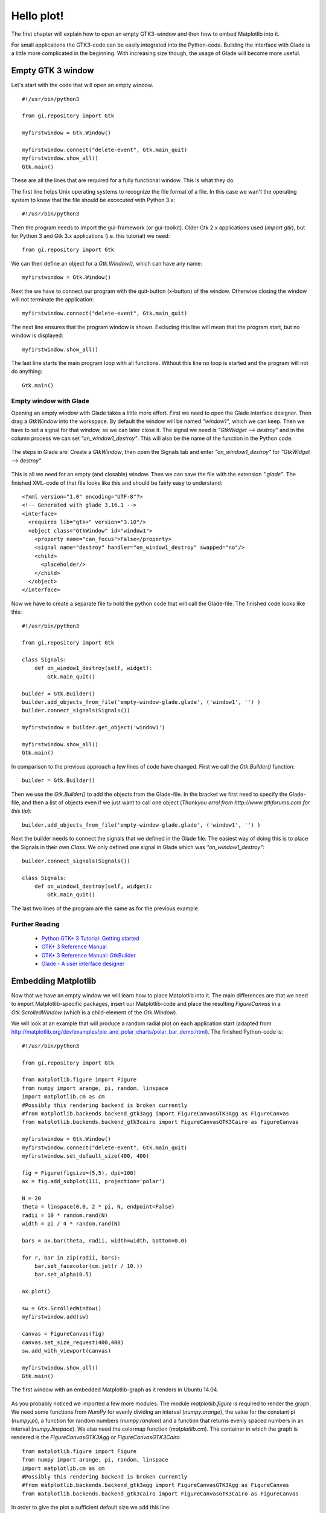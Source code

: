 .. _hello-plot:

Hello plot!
============
The first chapter will explain how to open an empty GTK3-window and then how to embed Matplotlib into it.

For small applications the GTK3-code can be easily integrated into the Python-code. Building the interface with Glade is a little more complicated in the beginning. With increasing size though, the usage of Glade will become more useful.

Empty GTK 3 window
------------------
Let's start with the code that will open an empty window.

::
    
    #!/usr/bin/python3
    
    from gi.repository import Gtk
    
    myfirstwindow = Gtk.Window()
    
    myfirstwindow.connect("delete-event", Gtk.main_quit)
    myfirstwindow.show_all()
    Gtk.main()
    
These are all the lines that are required for a fully functional window. This is what they do:

The first line helps Unix operating systems to recognize the file format of a file. In this case we wan't the operating system to know that the file should be excecuted with Python 3.x:

::

    #!/usr/bin/python3

Then the program needs to import the gui-framework (or gui-toolkit). Older Gtk 2.x applications used (*import gtk*), but for Python 3 and Gtk 3.x applications (i.e. this tutorial) we need:

::

    from gi.repository import Gtk

We can then define an object for a *Gtk.Window()*, which can have any name:

::

    myfirstwindow = Gtk.Window()
    
Next the we have to connect our program with the quit-button (x-button) of the window. Otherwise closing the window will not terminate the application:

::

    myfirstwindow.connect("delete-event", Gtk.main_quit)


The next line ensures that the program window is shown. Excluding this line will mean that the program start, but no window is displayed:

::

    myfirstwindow.show_all()

The last line starts the main program loop with all functions. Without this line no loop is started and the program will not do anything:

::

    Gtk.main()

Empty window with Glade
^^^^^^^^^^^^^^^^^^^^^^^
Opening an empty window with Glade takes a little more effort. First we need to open the Glade interface designer. Then drag a *GtkWindow* into the workspace. By default the window will be named *"window1"*, which we can keep. Then we have to set a signal for that window, so we can later close it. The signal we need is *"GtkWidget --> destroy"* and in the column process we can set *"on_window1_destroy"*. This will also be the name of the function in the Python code.

.. figure:: _static/empty-window-glade.png
    :width: 400px
    :align: center
    :alt: Glade-screenshot

    The steps in Glade are: Create a *GtkWindow*, then open the Signals tab and enter *"on_window1_destroy"* for *"GtkWidget --> destroy"*.

This is all we need for an empty (and closable) window. Then we can save the file with the extension *".glade"*. The finished XML-code of that file looks like this and should be fairly easy to understand:

::

    <?xml version="1.0" encoding="UTF-8"?>
    <!-- Generated with glade 3.16.1 -->
    <interface>
      <requires lib="gtk+" version="3.10"/>
      <object class="GtkWindow" id="window1">
        <property name="can_focus">False</property>
        <signal name="destroy" handler="on_window1_destroy" swapped="no"/>
        <child>
          <placeholder/>
        </child>
      </object>
    </interface>
    
Now we have to create a separate file to hold the python code that will call the Glade-file. The finished code looks like this:

::

    #!/usr/bin/python3

    from gi.repository import Gtk

    class Signals:
        def on_window1_destroy(self, widget):
            Gtk.main_quit()

    builder = Gtk.Builder()
    builder.add_objects_from_file('empty-window-glade.glade', ('window1', '') )
    builder.connect_signals(Signals())

    myfirstwindow = builder.get_object('window1')

    myfirstwindow.show_all()
    Gtk.main()
    
In comparison to the previous approach a few lines of code have changed. First we call the *Gtk.Builder()* function:

::

    builder = Gtk.Builder()

Then we use the *Gtk.Builder()* to add the objects from the Glade-file. In the bracket we first need to specify the Glade-file, and then a list of objects even if we just want to call one object (*Thankyou errol from http://www.gtkforums.com for this tip*):

::

    builder.add_objects_from_file('empty-window-glade.glade', ('window1', '') )
    
Next the builder needs to connect the signals that we defined in the Glade file. The easiest way of doing this is to place the Signals in their own *Class*. We only defined one signal in Glade which was *"on_window1_destroy"*:
    
::

    builder.connect_signals(Signals())

    class Signals:
        def on_window1_destroy(self, widget):
            Gtk.main_quit()
            
The last two lines of the program are the same as for the previous example.

Further Reading
^^^^^^^^^^^^^^^^^^^^^^^
 - `Python GTK+ 3 Tutorial: Getting started <http://python-gtk-3-tutorial.readthedocs.org/en/latest/introduction.html>`_
 - `GTK+ 3 Reference Manual <https://developer.gnome.org/gtk3/>`_
 - `GTK+ 3 Reference Manual: GtkBuilder <https://developer.gnome.org/gtk3/stable/GtkBuilder.html>`_
 - `Glade - A user interface designer <https://glade.gnome.org/>`_

Embedding Matplotlib
--------------------
Now that we have an empty window we will learn how to place Matplotlib into it. The main differences are that we need to import Matplotlib-specific packages, insert our Matplotlib-code and place the resulting *FigureCanvas* in a *Gtk.ScrolledWindow* (which is a child-element of the *Gtk.Window*).

We will look at an example that will produce a random radial plot on each application start (adapted from http://matplotlib.org/dev/examples/pie_and_polar_charts/polar_bar_demo.html). The finished  Python-code is:

::

    #!/usr/bin/python3

    from gi.repository import Gtk

    from matplotlib.figure import Figure
    from numpy import arange, pi, random, linspace
    import matplotlib.cm as cm
    #Possibly this rendering backend is broken currently
    #from matplotlib.backends.backend_gtk3agg import FigureCanvasGTK3Agg as FigureCanvas
    from matplotlib.backends.backend_gtk3cairo import FigureCanvasGTK3Cairo as FigureCanvas

    myfirstwindow = Gtk.Window()
    myfirstwindow.connect("delete-event", Gtk.main_quit)
    myfirstwindow.set_default_size(400, 400)

    fig = Figure(figsize=(5,5), dpi=100)
    ax = fig.add_subplot(111, projection='polar')

    N = 20
    theta = linspace(0.0, 2 * pi, N, endpoint=False)
    radii = 10 * random.rand(N)
    width = pi / 4 * random.rand(N)

    bars = ax.bar(theta, radii, width=width, bottom=0.0)

    for r, bar in zip(radii, bars):
        bar.set_facecolor(cm.jet(r / 10.))
        bar.set_alpha(0.5)

    ax.plot()

    sw = Gtk.ScrolledWindow()
    myfirstwindow.add(sw)

    canvas = FigureCanvas(fig)
    canvas.set_size_request(400,400)
    sw.add_with_viewport(canvas)

    myfirstwindow.show_all()
    Gtk.main()
    
.. figure:: _static/firstwindow.png
    :width: 200px
    :align: center
    :alt: GTK window with Matplotlib screenshot

    The first window with an embedded Matplotlib-graph as it renders in Ubuntu 14.04.
    
As you probably noticed we imported a few more modules. The module *matplotlib.figure* is required to render the graph. We need some functions from *NumPy* for evenly dividing an interval (*numpy.arange*), the value for the constant pi (*numpy.pi*), a function for random numbers (*numpy.random*) and a function that returns evenly spaced numbers in an interval (*numpy.linspace*). We also need the colormap function (*matplotlib.cm*). The container in which the graph is rendered is the *FigureCanvasGTK3Agg* or *FigureCanvasGTK3Cairo*.

::

    from matplotlib.figure import Figure
    from numpy import arange, pi, random, linspace
    import matplotlib.cm as cm
    #Possibly this rendering backend is broken currently
    #from matplotlib.backends.backend_gtk3agg import FigureCanvasGTK3Agg as FigureCanvas
    from matplotlib.backends.backend_gtk3cairo import FigureCanvasGTK3Cairo as FigureCanvas
    
In order to give the plot a sufficient default size we add this line:

::

    myfirstwindow.set_default_size(400, 400)

Next we create an instance of a *matplotlib.figure* and define its size and resolution. The resolution is a fixed value, which means that your plots will probably not look the same on newer display with very high pixel-densities. 100 dpi ("dots per inch", which is a very annoying non-metric unit) works well for regular screens which is about 40 pixels per cm.

::

    fig = Figure(figsize=(5,5), dpi=100)
  
Then we add a subplot to the plot (This sounds a little weird for only one graph, but you can acutally add many subplots to one plot). 111 means that we have a 1 x 1 grid and are putting the subplot in the 1st cell. Because we want to create a polar plot, we have to set *"projection='polar'"*.
    
::

    ax = fig.add_subplot(111, projection='polar')

Next we will define the number of intervals, and divide a full circle (in radian-units: 2*pi) by that number. Then we create random arrays for 20 radiis and 20 widths for the histogram bars. You can test if the program uses an array by trying *"radii = [1,2,3,4,5,6,7,8,9,10,11,12,13,14,15,16,17,18,19,20]"* to create bars that have radii from 1 to 20.

::
    
    N = 20
    theta = linspace(0.0, 2 * pi, N, endpoint=False)
    radii = 10 * random.rand(N)
    width = pi / 4 * random.rand(N)
    
Then we assign the newly created bars to our plot and store them in a variable:

::

    bars = ax.bar(theta, radii, width=width, bottom=0.0)
    
We can use this variable *"bars"* to customize the plot. We will do this for the color in the next piece of code. This algorithm assigns each radius a different color using the *"cm.jet"* color scheme (See `Matplotlib: Colormaps reference <http://matplotlib.org/examples/color/colormaps_reference.html>`_ for more color maps). Additionaly the alpha of each histogram-bar is set to "0.5".

::

    for r, bar in zip(radii, bars):
        bar.set_facecolor(cm.jet(r / 10.))
        bar.set_alpha(0.5)
        
In the next step we plot the generated graph:

::

    ax.plot()
    
Then we just have to create a *GtkScrolledWindow*, and add it to our *GtkWindow*.

::

    sw = Gtk.ScrolledWindow()
    myfirstwindow.add(sw)
    
Finally we can create an instance of a *FigureCanvasGTK3Agg* or *FigureCanvasGTK3Cairo* with our figure included in it. Then we set the size of the canvas and add embed it into the *GtkScrolledWindow*.
  
::

    canvas = FigureCanvas(fig)
    canvas.set_size_request(400,400)
    sw.add_with_viewport(canvas)

Embedding Matplotlib with Glade
^^^^^^^^^^^^^^^^^^^^^^^^^^^^^^^
Recreating the previous example with Glade requires just some minor changes to the Glade-file and a slightly different Python-3-code.

First we need to add a *GtkScrolledWindow* to our empty window. Although the name has "window" in it, it actually is more like a canvas for other widgets. In the Python code we will place in the next step a *FigureCanvas* into the *GtkScrolledWindow*. In order to give the plot more space, we can also set the default width and height of *"window1"* to 400 px each.

.. figure:: _static/matplotlibwindow-glade.png
    :width: 400px
    :align: center
    :alt: Glade-screenshot

    Starting with the previous example all we need to add is a *GtkScrolledWindow*.

The XML-code of the Glade-file after the modifications looks like this:

::

    <?xml version="1.0" encoding="UTF-8"?>
    <!-- Generated with glade 3.16.1 -->
    <interface>
      <requires lib="gtk+" version="3.10"/>
      <object class="GtkWindow" id="window1">
        <property name="can_focus">False</property>
        <property name="default_width">400</property>
        <property name="default_height">400</property>
        <signal name="destroy" handler="on_window1_destroy" swapped="no"/>
        <child>
          <object class="GtkScrolledWindow" id="scrolledwindow1">
            <property name="visible">True</property>
            <property name="can_focus">True</property>
            <property name="shadow_type">in</property>
            <child>
              <placeholder/>
            </child>
          </object>
        </child>
      </object>
    </interface>

Starting with the code from the previous examples we only have to make slight changes to port this example. This is the final result:

::

    #!/usr/bin/python3
    
    from gi.repository import Gtk
    
    from matplotlib.figure import Figure
    from numpy import arange, pi, random, linspace
    import matplotlib.cm as cm
    #Possibly this rendering backend is broken currently
    #from matplotlib.backends.backend_gtk3agg import FigureCanvasGTK3Agg as FigureCanvas
    from matplotlib.backends.backend_gtk3cairo import FigureCanvasGTK3Cairo as FigureCanvas
    
    class Signals:
        def on_window1_destroy(self, widget):
            Gtk.main_quit()
    
    builder = Gtk.Builder()
    builder.add_objects_from_file('matplotlibwindow-glade.glade', ('window1', '') )
    builder.connect_signals(Signals())
    
    myfirstwindow = builder.get_object('window1')
    sw = builder.get_object('scrolledwindow1')
    
    fig = Figure(figsize=(5,5), dpi=100)
    ax = fig.add_subplot(111, projection='polar')
    
    N = 20
    theta = linspace(0.0, 2 * pi, N, endpoint=False)
    radii = 10 * random.rand(N)
    width = pi / 4 * random.rand(N)
    
    bars = ax.bar(theta, radii, width=width, bottom=0.0)
    
    for r, bar in zip(radii, bars):
        bar.set_facecolor(cm.jet(r / 10.))
        bar.set_alpha(0.5)
    
    ax.plot()
    
    canvas = FigureCanvas(fig)
    sw.add_with_viewport(canvas)
    
    myfirstwindow.show_all()
    Gtk.main()
    
The most important difference to the non-Glade code is that we need to get our *GtkWindow* and *GtkScrolledWindow* from Glade using the *GtkBuilder*:

::

    myfirstwindow = builder.get_object('window1')
    sw = builder.get_object('scrolledwindow1')

Further Reading
^^^^^^^^^^^^^^^^^^^^^^^
 - `The Python Standard Library: Built-in Functions: zip <https://docs.python.org/3/library/functions.html#zip>`_
 - `Numpy <http://www.numpy.org/>`_
 - `The Matplotlib API: pyplot <http://matplotlib.org/api/pyplot_api.html>`_
 - `The Matplotlib API: figure <http://matplotlib.org/api/figure_api.html>`_
 - `The Matplotlib API: cm (colormap) <http://matplotlib.org/api/cm_api.html>`_
 - `Matplotlib: Colormaps reference <http://matplotlib.org/examples/color/colormaps_reference.html>`_
 - `Pyplot tutorial <http://matplotlib.org/users/pyplot_tutorial.html>`_
 - `Numpy: linspace <http://docs.scipy.org/doc/numpy/reference/generated/numpy.linspace.html>`_
 - `Numpy: arange <http://docs.scipy.org/doc/numpy/reference/generated/numpy.arange.html>`_
 - `Numpy: random <http://docs.scipy.org/doc/numpy/reference/routines.random.html>`_
 - `Numpy: random.rand <http://docs.scipy.org/doc/numpy/reference/generated/numpy.random.rand.html#numpy.random.rand>`_
 - FigureCanvasGTK3Agg documentation [[2014-06-21 Find link for documentation]]
 - FigureCanvasGTK3Cairo documentaion [Link needed]
 - `Stackoverflow question about subplot grids <http://stackoverflow.com/questions/3584805/in-matplotlib-what-does-111-means-in-fig-add-subplot111>`_
 
 